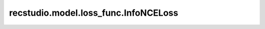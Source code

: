 ============================================
recstudio.model.loss_func.InfoNCELoss
============================================

